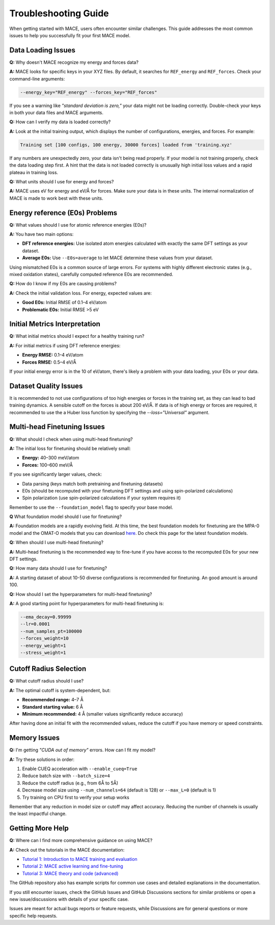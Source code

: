 .. _troubleshooting:

=============================================================
Troubleshooting Guide
=============================================================

When getting started with MACE, users often encounter similar challenges. This guide addresses the most common issues to help you successfully fit your first MACE model.

Data Loading Issues
-------------------

**Q:** Why doesn't MACE recognize my energy and forces data?

**A:** MACE looks for specific keys in your XYZ files. By default, it searches for ``REF_energy`` and ``REF_forces``. Check your command-line arguments:

.. code-block:: bash

    --energy_key="REF_energy" --forces_key="REF_forces"

If you see a warning like *"standard deviation is zero,"* your data might not be loading correctly. Double-check your keys in both your data files and MACE arguments.

**Q:** How can I verify my data is loaded correctly?

**A:** Look at the initial training output, which displays the number of configurations, energies, and forces. For example:

.. code-block:: text

    Training set [100 configs, 100 energy, 30000 forces] loaded from 'training.xyz'

If any numbers are unexpectedly zero, your data isn't being read properly. 
If your model is not training properly, check the data loading step first. 
A hint that the data is not loaded correctly is unusually high initial loss values and a rapid plateau in training loss.

**Q:** What units should I use for energy and forces?

**A:** MACE uses eV for energy and eV/Å for forces. Make sure your data is in these units. The internal normalization of MACE is made to work best with these units.

Energy reference (E0s) Problems
----------------------------

**Q:** What values should I use for atomic reference energies (E0s)?

**A:** You have two main options:

- **DFT reference energies:** Use isolated atom energies calculated with exactly the same DFT settings as your dataset.
- **Average E0s:** Use ``--E0s=average`` to let MACE determine these values from your dataset.

Using mismatched E0s is a common source of large errors. For systems with highly different electronic states (e.g., mixed oxidation states), carefully computed reference E0s are recommended.

**Q:** How do I know if my E0s are causing problems?

**A:** Check the initial validation loss. For energy, expected values are:

- **Good E0s:** Initial RMSE of 0.1–4 eV/atom
- **Problematic E0s:** Initial RMSE >5 eV

Initial Metrics Interpretation
------------------------------

**Q:** What initial metrics should I expect for a healthy training run?

**A:** For initial metrics if using DFT reference energies:

- **Energy RMSE:** 0.1–4 eV/atom
- **Forces RMSE:** 0.5–4 eV/Å

If your initial energy error is in the 10 of eV/atom, there's likely a problem with your data loading, your E0s or your data.

Dataset Quality Issues
----------------------

It is recommended to not use configurations of too high energies or forces in the training set, as they can lead to bad training dynamics.
A sensible cutoff on the forces is about 200 eV/Å.
If data is of high energy or forces are required, it recommended to use the a Huber loss function by specifying the `--loss="Universal"` argument.

Multi-head Finetuning Issues
----------------------------

**Q:** What should I check when using multi-head finetuning?

**A:** The initial loss for finetuning should be relatively small:

- **Energy:** 40–300 meV/atom
- **Forces:** 100–600 meV/Å

If you see significantly larger values, check:

- Data parsing (keys match both pretraining and finetuning datasets)
- E0s (should be recomputed with your finetuning DFT settings and using spin-polarized calculations)
- Spin polarization (use spin-polarized calculations if your system requires it)

Remember to use the ``--foundation_model`` flag to specify your base model.

**Q** What foundation model should I use for finetuning?

**A:** Foundation models are a rapidly evolving field. 
At this time, the best foundation models for finetuning are the MPA-0 model and the OMAT-O models that you can download `here <https://github.com/ACEsuit/mace-mp>`_.
Do check this page for the latest foundation models.

**Q:** When should I use multi-head finetuning?

**A:** Multi-head finetuning is the recommended way to fine-tune if you have access to the recomputed E0s for your new DFT settings.

**Q:** How many data should I use for finetuning?

**A:** A starting dataset of about 10-50 diverse configurations is recommended for finetuning. An good amount is around 100.

**Q:** How should I set the hyperparameters for multi-head finetuning?

**A:** A good starting point for hyperparameters for multi-head finetuning is:

.. code-block:: bash

    --ema_decay=0.99999
    --lr=0.0001
    --num_samples_pt=100000
    --forces_weight=10
    --energy_weight=1
    --stress_weight=1

Cutoff Radius Selection
-----------------------

**Q:** What cutoff radius should I use?

**A:** The optimal cutoff is system-dependent, but:

- **Recommended range:** 4–7 Å
- **Standard starting value:** 6 Å
- **Minimum recommended:** 4 Å (smaller values significantly reduce accuracy)

After having done an initial fit with the recommended values, reduce the cutoff if you have memory or speed constraints.

Memory Issues
-------------

**Q:** I'm getting *"CUDA out of memory"* errors. How can I fit my model?

**A:** Try these solutions in order:

1. Enable CUEQ acceleration with ``--enable_cueq=True``
2. Reduce batch size with ``--batch_size=4``
3. Reduce the cutoff radius (e.g., from 6Å to 5Å)
4. Decrease model size using ``--num_channels=64`` (default is 128) or ``--max_L=0`` (default is 1)
5. Try training on CPU first to verify your setup works

Remember that any reduction in model size or cutoff may affect accuracy. Reducing the number of channels is usually the least impactful change.

Getting More Help
-----------------

**Q:** Where can I find more comprehensive guidance on using MACE?

**A:** Check out the tutorials in the MACE documentation:

- `Tutorial 1: Introduction to MACE training and evaluation <https://colab.research.google.com/drive/1ZrTuTvavXiCxTFyjBV4GqlARxgFwYAtX>`_
- `Tutorial 2: MACE active learning and fine-tuning <https://colab.research.google.com/drive/1oCSVfMhWrqHTeHbKgUSQN9hTKxLzoNyb>`_
- `Tutorial 3: MACE theory and code (advanced) <https://colab.research.google.com/drive/1AlfjQETV_jZ0JQnV5M3FGwAM2SGCl2aU>`_

The GitHub repository also has example scripts for common use cases and detailed explanations in the documentation.

If you still encounter issues, check the GitHub Issues and GitHub Discussions sections for similar problems or open a new issue/discussions with details of your specific case.

Issues are meant for actual bugs reports or feature requests, while Discussions are for general questions or more specific help requests.
